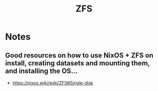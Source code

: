 :PROPERTIES:
:ID:       d9f6e0b2-2f4f-48b8-abf0-078e1fb0dc73
:END:
#+title: ZFS

* Notes

** Good resources on how to use NixOS + ZFS on install, creating datasets and mounting them, and installing the OS...
- https://nixos.wiki/wiki/ZFS#Single-disk
